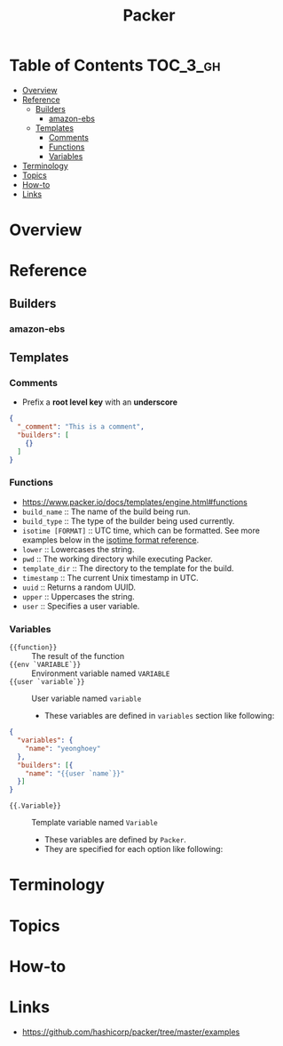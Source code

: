#+TITLE: Packer

* Table of Contents :TOC_3_gh:
- [[#overview][Overview]]
- [[#reference][Reference]]
  - [[#builders][Builders]]
    - [[#amazon-ebs][amazon-ebs]]
  - [[#templates][Templates]]
    - [[#comments][Comments]]
    - [[#functions][Functions]]
    - [[#variables][Variables]]
- [[#terminology][Terminology]]
- [[#topics][Topics]]
- [[#how-to][How-to]]
- [[#links][Links]]

* Overview
* Reference
** Builders
*** amazon-ebs
** Templates
*** Comments
- Prefix a *root level key* with an *underscore*
#+BEGIN_SRC json
  {
    "_comment": "This is a comment",
    "builders": [
      {}
    ]
  }
#+END_SRC

*** Functions
- https://www.packer.io/docs/templates/engine.html#functions
- ~build_name~ :: The name of the build being run.
- ~build_type~ :: The type of the builder being used currently.
- ~isotime [FORMAT]~ :: UTC time, which can be formatted. See more examples below in the [[https://www.packer.io/docs/templates/engine.html#isotime-function-format-reference][isotime format reference]].
- ~lower~ :: Lowercases the string.
- ~pwd~ :: The working directory while executing Packer.
- ~template_dir~ :: The directory to the template for the build.
- ~timestamp~ :: The current Unix timestamp in UTC.
- ~uuid~ :: Returns a random UUID.
- ~upper~ :: Uppercases the string.
- ~user~ :: Specifies a user variable.

*** Variables
- ~{{function}}~ :: The result of the function
- ~{{env `VARIABLE`}}~ :: Environment variable named ~VARIABLE~
- ~{{user `variable`}}~ :: User variable named ~variable~
  - These variables are defined in ~variables~ section like following:
#+BEGIN_SRC json
  {
    "variables": {
      "name": "yeonghoey"
    },
    "builders": [{
      "name": "{{user `name`}}"
    }]
  }
#+END_SRC

- ~{{.Variable}}~ :: Template variable named ~Variable~
  - These variables are defined by ~Packer~.
  - They are specified for each option like following:
[[file:_img/screenshot_2017-09-11_21-31-52.png]] 

* Terminology
* Topics
* How-to
* Links
- https://github.com/hashicorp/packer/tree/master/examples

